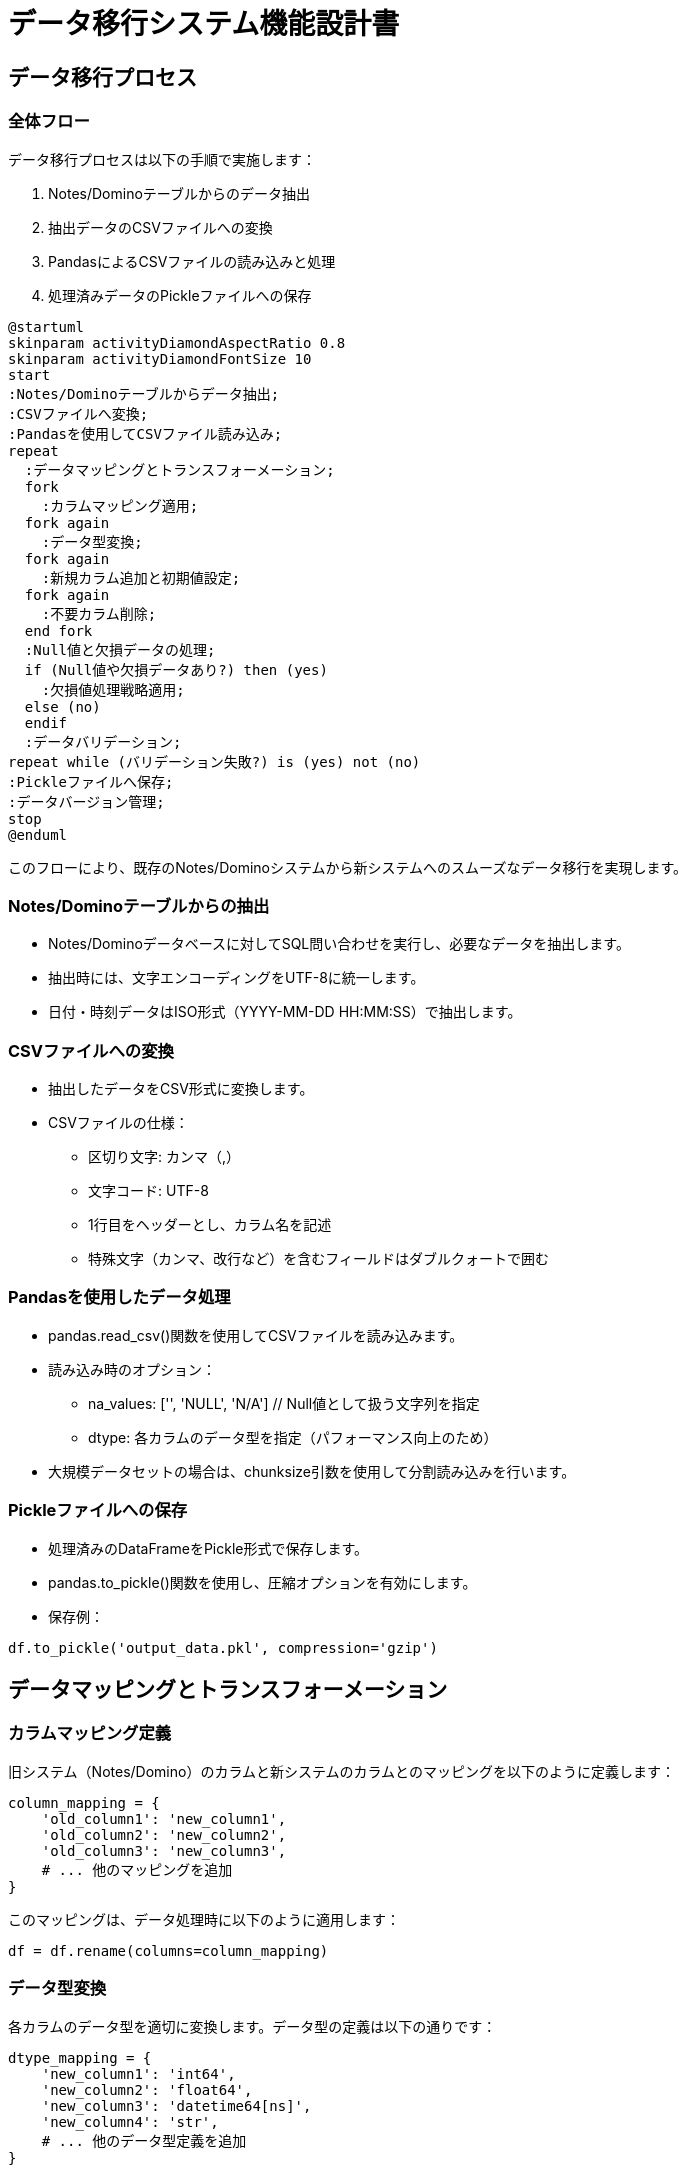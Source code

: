 = データ移行システム機能設計書

== データ移行プロセス

=== 全体フロー

データ移行プロセスは以下の手順で実施します：

1. Notes/Dominoテーブルからのデータ抽出
2. 抽出データのCSVファイルへの変換
3. PandasによるCSVファイルの読み込みと処理
4. 処理済みデータのPickleファイルへの保存

[plantuml]
----
@startuml
skinparam activityDiamondAspectRatio 0.8
skinparam activityDiamondFontSize 10
start
:Notes/Dominoテーブルからデータ抽出;
:CSVファイルへ変換;
:Pandasを使用してCSVファイル読み込み;
repeat
  :データマッピングとトランスフォーメーション;
  fork
    :カラムマッピング適用;
  fork again
    :データ型変換;
  fork again
    :新規カラム追加と初期値設定;
  fork again
    :不要カラム削除;
  end fork
  :Null値と欠損データの処理;
  if (Null値や欠損データあり?) then (yes)
    :欠損値処理戦略適用;
  else (no)
  endif
  :データバリデーション;
repeat while (バリデーション失敗?) is (yes) not (no)
:Pickleファイルへ保存;
:データバージョン管理;
stop
@enduml
----

このフローにより、既存のNotes/Dominoシステムから新システムへのスムーズなデータ移行を実現します。

=== Notes/Dominoテーブルからの抽出

- Notes/Dominoデータベースに対してSQL問い合わせを実行し、必要なデータを抽出します。
- 抽出時には、文字エンコーディングをUTF-8に統一します。
- 日付・時刻データはISO形式（YYYY-MM-DD HH:MM:SS）で抽出します。

=== CSVファイルへの変換

- 抽出したデータをCSV形式に変換します。
- CSVファイルの仕様：
  * 区切り文字: カンマ（,）
  * 文字コード: UTF-8
  * 1行目をヘッダーとし、カラム名を記述
  * 特殊文字（カンマ、改行など）を含むフィールドはダブルクォートで囲む

=== Pandasを使用したデータ処理

- pandas.read_csv()関数を使用してCSVファイルを読み込みます。
- 読み込み時のオプション：
  * na_values: ['', 'NULL', 'N/A']  // Null値として扱う文字列を指定
  * dtype: 各カラムのデータ型を指定（パフォーマンス向上のため）
- 大規模データセットの場合は、chunksize引数を使用して分割読み込みを行います。

=== Pickleファイルへの保存

- 処理済みのDataFrameをPickle形式で保存します。
- pandas.to_pickle()関数を使用し、圧縮オプションを有効にします。
- 保存例：

[source,python]
----
df.to_pickle('output_data.pkl', compression='gzip')
----

== データマッピングとトランスフォーメーション

=== カラムマッピング定義

旧システム（Notes/Domino）のカラムと新システムのカラムとのマッピングを以下のように定義します：

[source,python]
----
column_mapping = {
    'old_column1': 'new_column1',
    'old_column2': 'new_column2',
    'old_column3': 'new_column3',
    # ... 他のマッピングを追加
}
----

このマッピングは、データ処理時に以下のように適用します：

[source,python]
----
df = df.rename(columns=column_mapping)
----

=== データ型変換

各カラムのデータ型を適切に変換します。データ型の定義は以下の通りです：

[source,python]
----
dtype_mapping = {
    'new_column1': 'int64',
    'new_column2': 'float64',
    'new_column3': 'datetime64[ns]',
    'new_column4': 'str',
    # ... 他のデータ型定義を追加
}
----

データ型の変換は以下のように実施します：

[source,python]
----
for col, dtype in dtype_mapping.items():
    df[col] = df[col].astype(dtype)
----

=== 新規カラムの追加と初期値設定

新システムで必要となる新規カラムを追加し、適切な初期値を設定します：

[source,python]
----
new_columns = {
    'new_column5': {'default_value': 0, 'dtype': 'int64'},
    'new_column6': {'default_value': 'Unknown', 'dtype': 'str'},
    'new_column7': {'default_value': pd.Timestamp.now(), 'dtype': 'datetime64[ns]'},
    # ... 他の新規カラムを追加
}

for col, info in new_columns.items():
    df[col] = info['default_value']
    df[col] = df[col].astype(info['dtype'])
----

=== 不要カラムの削除

新システムで不要となるカラムを削除します：

[source,python]
----
columns_to_drop = ['old_unnecessary_column1', 'old_unnecessary_column2']
df = df.drop(columns=columns_to_drop)
----

トランスフォーメーション処理の全体フロー：

1. カラムのリネーム（マッピングの適用）
2. データ型の変換
3. 新規カラムの追加と初期値設定
4. 不要カラムの削除

これらの処理を実行する関数を以下のように定義します：

[source,python]
----
def transform_data(df, column_mapping, dtype_mapping, new_columns, columns_to_drop):
    df = df.rename(columns=column_mapping)
    
    for col, dtype in dtype_mapping.items():
        df[col] = df[col].astype(dtype)
    
    for col, info in new_columns.items():
        df[col] = info['default_value']
        df[col] = df[col].astype(info['dtype'])
    
    df = df.drop(columns=columns_to_drop)
    
    return df
----

この関数を使用してデータ変換を一括で行うことができます。

== Null値と欠損データの処理

=== Null値の検出と報告

Null値や欠損データを適切に処理するため、まず現状を把握します。以下の関数を使用してNull値の検出と報告を行います：

[source,python]
----
def report_missing_values(df):
    missing = df.isnull().sum()
    missing_percent = 100 * df.isnull().sum() / len(df)
    missing_table = pd.concat([missing, missing_percent], axis=1, keys=['Missing Values', '% of Total Values'])
    missing_table = missing_table[missing_table['Missing Values'] > 0].sort_values('% of Total Values', ascending=False)
    print(missing_table)
    return missing_table
----

この関数を使用して、データ処理の前後でNull値の状況を確認します。

=== 欠損値の処理戦略

欠損値の処理には以下の戦略を採用します：

1. 削除: 重要なカラムにNullが含まれる行を削除
2. 固定値での埋め込み: 特定のカラムのNullを事前定義した値で置換
3. 統計値での埋め込み: 数値カラムのNullを平均値や中央値で置換
4. 前後の値での補間: 時系列データなどで、前後の値を使用して補間

これらの戦略を実装する関数を以下のように定義します：

[source,python]
----
def handle_missing_values(df, strategies):
    for column, strategy in strategies.items():
        if strategy == 'drop':
            df = df.dropna(subset=[column])
        elif strategy == 'fill_value':
            df[column] = df[column].fillna(strategies[column]['value'])
        elif strategy == 'mean':
            df[column] = df[column].fillna(df[column].mean())
        elif strategy == 'median':
            df[column] = df[column].fillna(df[column].median())
        elif strategy == 'interpolate':
            df[column] = df[column].interpolate()
    return df
----

=== カラム別の処理方針

各カラムに対する欠損値処理の方針を以下のように定義します：

[source,python]
----
missing_value_strategies = {
    'column1': 'drop',
    'column2': {'strategy': 'fill_value', 'value': 0},
    'column3': 'mean',
    'column4': 'median',
    'column5': 'interpolate',
    # ... 他のカラムの処理方針を追加
}
----

この定義を使用して、欠損値処理を実行します：

[source,python]
----
df = handle_missing_values(df, missing_value_strategies)
----

処理の流れ：

1. データフレームの読み込み後、report_missing_values()を使用して初期状態を確認
2. handle_missing_values()を使用して欠損値を処理
3. 再度report_missing_values()を使用して処理後の状態を確認

注意事項：

- 欠損値の処理方針は、ビジネス要件やデータの性質に基づいて慎重に決定する必要があります。
- 処理前後でデータの分布や統計的特性が大きく変化していないか確認することが重要です。
- 欠損値の処理方法によっては、後続の分析や予測モデルに影響を与える可能性があるため、その影響を考慮して選択する必要があります。

== データバリデーションと品質管理

=== 入力データの検証

データ変換プロセスの信頼性を確保するため、入力データの検証を行います。Pandasとpydanticを使用して、以下の検証を実施します。

[source,python]
----
from pydantic import BaseModel, validator
from typing import List, Optional

class InputData(BaseModel):
    column1: int
    column2: float
    column3: str
    column4: Optional[str]
    
    @validator('column1')
    def check_column1(cls, v):
        if v < 0:
            raise ValueError('column1 must be non-negative')
        return v
    
    @validator('column3')
    def check_column3(cls, v):
        if len(v) > 50:
            raise ValueError('column3 must not exceed 50 characters')
        return v

def validate_input_data(df):
    errors = []
    for index, row in df.iterrows():
        try:
            InputData(**row.to_dict())
        except ValueError as e:
            errors.append(f"Row {index}: {str(e)}")
    
    if errors:
        raise ValueError(f"Validation errors:\n" + "\n".join(errors))
----

この関数を使用して、データ処理の前に入力データの検証を行います。

=== 変換後データの検証

データ変換後、出力データが期待される形式と制約を満たしているか確認します。

[source,python]
----
def validate_output_data(df):
    # 必須カラムの存在確認
    required_columns = ['new_column1', 'new_column2', 'new_column3']
    missing_columns = set(required_columns) - set(df.columns)
    if missing_columns:
        raise ValueError(f"Missing required columns: {missing_columns}")
    
    # データ型の確認
    expected_dtypes = {
        'new_column1': 'int64',
        'new_column2': 'float64',
        'new_column3': 'datetime64[ns]'
    }
    for col, dtype in expected_dtypes.items():
        if df[col].dtype != dtype:
            raise ValueError(f"Column {col} has incorrect dtype. Expected {dtype}, got {df[col].dtype}")
    
    # 値の範囲チェック
    if df['new_column1'].min() < 0 or df['new_column1'].max() > 100:
        raise ValueError("new_column1 values must be between 0 and 100")
    
    # ユニーク制約の確認
    if df['new_column2'].duplicated().any():
        raise ValueError("new_column2 must contain unique values")

    print("Output data validation passed successfully.")
----

=== エラー処理とログ記録

データ処理中に発生したエラーを適切に処理し、ログに記録します。

[source,python]
----
import logging

logging.basicConfig(filename='data_processing.log', level=logging.INFO,
                    format='%(asctime)s - %(levelname)s - %(message)s')

def process_data_with_error_handling(input_file, output_file):
    try:
        # データの読み込み
        df = pd.read_csv(input_file)
        logging.info(f"Data loaded from {input_file}")

        # 入力データの検証
        validate_input_data(df)
        logging.info("Input data validation passed")

        # データの変換
        df = transform_data(df, column_mapping, dtype_mapping, new_columns, columns_to_drop)
        logging.info("Data transformation completed")

        # Null値と欠損データの処理
        df = handle_missing_values(df, missing_value_strategies)
        logging.info("Missing value handling completed")

        # 出力データの検証
        validate_output_data(df)

        # データの保存
        df.to_pickle(output_file)
        logging.info(f"Data saved to {output_file}")

    except ValueError as e:
        logging.error(f"Validation error: {str(e)}")
        raise
    except Exception as e:
        logging.error(f"Unexpected error: {str(e)}")
        raise
----

この関数を使用することで、データ処理の各段階でエラーハンドリングとログ記録を行いながら、一連の処理を実行することができます。

品質管理のベストプラクティス：

1. 定期的なデータプロファイリングの実施
2. 自動化されたデータ品質チェックの導入
3. データ品質指標（DQI）の設定と監視
4. 異常値検出アルゴリズムの導入
5. データ変換ルールのバージョン管理
6. 定期的なデータサンプリング検査の実施

これらの施策により、データの品質と整合性を継続的に維持・向上させることができます。

== データバージョン管理と保管

=== バージョン管理戦略

データの変更履歴を追跡し、必要に応じて過去のバージョンを復元できるよう、以下のバージョン管理戦略を採用します。

1. セマンティックバージョニング:
   * メジャー.マイナー.パッチ形式（例：1.2.3）を使用
   * メジャー：データスキーマの大幅な変更
   * マイナー：後方互換性のある変更
   * パッチ：バグ修正や小規模な調整

2. 日付ベースのバージョニング:
   * YYYYMMDD_HHMMSS形式を使用
   * 各データセットに一意のタイムスタンプを付与

バージョン管理を実装する基本的なクラスを以下に示します：

[source,python]
----
import os
import json
from datetime import datetime

class DataVersionManager:
    def __init__(self, storage_path):
        self.storage_path = storage_path
        os.makedirs(storage_path, exist_ok=True)
    
    def save_version(self, data, metadata):
        version = metadata.get('version', self._generate_version())
        timestamp = datetime.now().isoformat()
        
        version_info = {
            'version': version,
            'timestamp': timestamp,
            'metadata': metadata
        }
        
        version_file = os.path.join(self.storage_path, f"{version}.json")
        data_file = os.path.join(self.storage_path, f"{version}.pkl")
        
        with open(version_file, 'w') as f:
            json.dump(version_info, f, indent=2)
        
        data.to_pickle(data_file)
        
        return version
    
    def _generate_version(self):
        return datetime.now().strftime("%Y%m%d_%H%M%S")
    
    def load_version(self, version):
        version_file = os.path.join(self.storage_path, f"{version}.json")
        data_file = os.path.join(self.storage_path, f"{version}.pkl")
        
        if not os.path.exists(version_file) or not os.path.exists(data_file):
            raise ValueError(f"Version {version} not found")
        
        with open(version_file, 'r') as f:
            version_info = json.load(f)
        
        data = pd.read_pickle(data_file)
        
        return data, version_info
----

=== メタデータ管理

各バージョンに関する以下の情報をメタデータとして記録します：

1. バージョン番号
2. タイムスタンプ
3. 作成者
4. 変更内容の概要
5. 関連するチケット番号やプロジェクト識別子
6. 使用したデータ処理スクリプトのバージョン

メタデータの例：

[source,python]
----
metadata = {
    'version': '1.0.0',
    'created_by': 'data_engineer@example.com',
    'description': 'Initial data migration from Notes/Domino',
    'ticket': 'PROJ-123',
    'script_version': '0.1.0'
}
----

=== ストレージ戦略

データとメタデータを効率的に保管するため、以下のストレージ戦略を採用します：

1. ローカルストレージ:
   * 開発環境や小規模データセット用
   * パス：`/path/to/data/versions/`

2. クラウドストレージ:
   * 本番環境や大規模データセット用
   * Amazon S3やGoogle Cloud Storageを使用

クラウドストレージを使用する場合の実装例（AWS S3を使用）：

[source,python]
----
import boto3

class S3DataVersionManager(DataVersionManager):
    def __init__(self, bucket_name, prefix):
        self.s3 = boto3.client('s3')
        self.bucket_name = bucket_name
        self.prefix = prefix
    
    def save_version(self, data, metadata):
        version = super().save_version(data, metadata)
        
        version_key = f"{self.prefix}/{version}.json"
        data_key = f"{self.prefix}/{version}.pkl"
        
        self.s3.upload_file(f"{self.storage_path}/{version}.json", self.bucket_name, version_key)
        self.s3.upload_file(f"{self.storage_path}/{version}.pkl", self.bucket_name, data_key)
        
        return version
    
    def load_version(self, version):
        version_key = f"{self.prefix}/{version}.json"
        data_key = f"{self.prefix}/{version}.pkl"
        
        self.s3.download_file(self.bucket_name, version_key, f"{self.storage_path}/{version}.json")
        self.s3.download_file(self.bucket_name, data_key, f"{self.storage_path}/{version}.pkl")
        
        return super().load_version(version)
----

=== アクセス制御とセキュリティ

データのセキュリティを確保するため、以下の措置を講じます：

1. ロールベースのアクセス制御（RBAC）:
   * 読み取り専用ロール：データサイエンティスト、アナリスト
   * 読み書き可能ロール：データエンジニア
   * 管理者ロール：システム管理者

2. データ暗号化:
   * 保存時の暗号化（S3のサーバーサイド暗号化など）
   * 転送時の暗号化（HTTPS/TLSの使用）

3. アクセスログの記録:
   * すべてのデータアクセスと変更操作をログに記録

4. 定期的なセキュリティ監査:
   * アクセス権限の見直し
   * 暗号化設定の確認
   * 脆弱性スキャンの実施

これらの方策により、データのバージョン管理と安全な保管を実現します。定期的にバックアップを作成し、災害復旧計画を策定することも重要です。

== 結論と推奨事項

=== 主要な設計決定事項

本設計書で示した主要な決定事項は以下の通りです：

1. データ移行プロセス：
   * Notes/DominoからCSV形式を経由してPandasデータフレームへの変換
   * 最終的なデータ保存形式としてPickle形式の採用

2. データマッピングとトランスフォーメーション：
   * カラムマッピング辞書の使用による柔軟な対応
   * 新規カラムの追加と不要カラムの削除機能の実装

3. Null値と欠損データの処理：
   * カラム別の処理戦略の定義
   * 統計的手法を用いた欠損値の補完

4. データバリデーションと品質管理：
   * 入力データと出力データの両方に対する厳格な検証
   * エラーログの詳細な記録とエラーハンドリング

5. データバージョン管理と保管：
   * セマンティックバージョニングと日付ベースのバージョニングの併用
   * ローカルストレージとクラウドストレージ（AWS S3）の併用

=== 潜在的なリスクと緩和策

1. データ整合性リスク：
   * リスク：データ変換過程でのデータ損失や不整合
   * 緩和策：厳格なバリデーション、変換前後のデータ比較、サンプルデータを用いた徹底的なテスト

2. パフォーマンスリスク：
   * リスク：大規模データセットの処理時間の増大
   * 緩和策：チャンク処理の導入、並列処理の検討、クラウドリソースの活用

3. セキュリティリスク：
   * リスク：機密データの漏洩、不正アクセス
   * 緩和策：強固な暗号化、厳格なアクセス制御、定期的なセキュリティ監査

4. 技術的負債リスク：
   * リスク：将来の要件変更への対応が困難になる
   * 緩和策：モジュール化された設計、詳細なドキュメンテーション、定期的なコードレビュー

=== 次のステップと実装計画

1. プロトタイプ開発（2週間）：
   * 小規模データセットを用いた変換プロセスの実装
   * 基本的なバリデーションとエラーハンドリングの実装

2. テスト環境構築（1週間）：
   * テストデータの準備
   * クラウド環境（AWS）のセットアップ

3. 本格的な開発（4週間）：
   * 全機能の実装
   * ユニットテストとインテグレーションテストの作成

4. 性能最適化（2週間）：
   * 大規模データセットでのパフォーマンステスト
   * ボトルネックの特定と改善

5. セキュリティ強化（1週間）：
   * 暗号化の実装
   * アクセス制御の設定

6. ドキュメンテーション（1週間）：
   * ユーザーマニュアルの作成
   * 技術文書の完成

7. テストと品質保証（2週間）：
   * エンドツーエンドテスト
   * セキュリティ監査

8. トレーニングと展開（1週間）：
   * 運用チームへのトレーニング
   * 本番環境への段階的な展開

この実装計画に従うことで、約3ヶ月での完全な移行システムの構築が見込まれます。定期的な進捗報告と関係者との密接なコミュニケーションを維持し、必要に応じて計画を調整することが重要です。

最後に、本設計書に基づくシステムの実装により、安全で効率的なデータ移行が可能となり、新システムへのスムーズな移行が実現されることが期待されます。継続的な改善と最新技術の導入により、長期的にも有効なソリューションとなるでしょう。